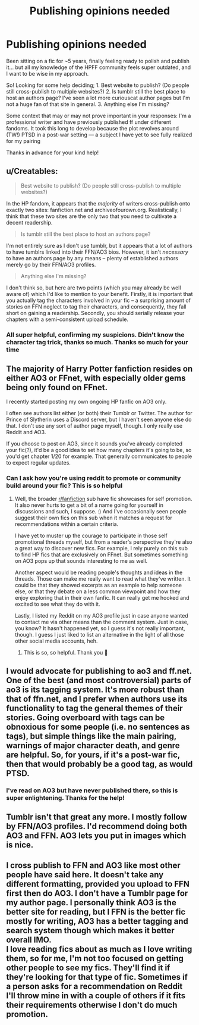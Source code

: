 #+TITLE: Publishing opinions needed

* Publishing opinions needed
:PROPERTIES:
:Author: purple7991
:Score: 8
:DateUnix: 1578892072.0
:DateShort: 2020-Jan-13
:END:
Been sitting on a fic for ~5 years, finally feeling ready to polish and publish it... but all my knowledge of the HPFF community feels super outdated, and I want to be wise in my approach.

So! Looking for some help deciding; 1. Best website to publish? (Do people still cross-publish to multiple websites?) 2. Is tumblr still the best place to host an authors page? I've seen a lot more curiouscat author pages but I'm not a huge fan of that site in general. 3. Anything else I'm missing?

Some context that may or may not prove important in your responses: I'm a professional writer and have previously published ff under different fandoms. It took this long to develop because the plot revolves around (TW!) PTSD in a post-war setting --- a subject I have yet to see fully realized for my pairing

Thanks in advance for your kind help!


** u/Creatables:
#+begin_quote
  Best website to publish? (Do people still cross-publish to multiple websites?)
#+end_quote

In the HP fandom, it appears that the /majority/ of writers cross-publish onto exactly two sites: fanfiction.net and archiveofourown.org. Realistically, I think that these two sites are the only two that you need to cultivate a decent readership.

#+begin_quote
  Is tumblr still the best place to host an authors page?
#+end_quote

I'm not entirely sure as I don't use tumblr, but it appears that a lot of authors to have tumblrs linked into their FFN/AO3 bios. However, it isn't /necessary/ to have an authors page by any means -- plenty of established authors merely go by their FFN/AO3 profiles.

#+begin_quote
  Anything else I'm missing?
#+end_quote

I don't think so, but here are two points (which you may already be well aware of) which I'd like to mention to your benefit. Firstly, it is important that you actually tag the characters involved in your fic -- a surprising amount of stories on FFN neglect to tag their characters, and consequently, they fall short on gaining a readership. Secondly, you should serially release your chapters with a semi-consistent upload schedule.
:PROPERTIES:
:Author: Creatables
:Score: 11
:DateUnix: 1578893766.0
:DateShort: 2020-Jan-13
:END:

*** All super helpful, confirming my suspicions. Didn't know the character tag trick, thanks so much. Thanks so much for your time
:PROPERTIES:
:Author: purple7991
:Score: 3
:DateUnix: 1578893853.0
:DateShort: 2020-Jan-13
:END:


** The majority of Harry Potter fanfiction resides on either AO3 or FFnet, with especially older gems being only found on FFnet.

I recently started posting my own ongoing HP fanfic on AO3 only.

I often see authors list either (or both) their Tumblr or Twitter. The author for Prince of Slytherin uses a Discord server, but I haven't seen anyone else do that. I don't use any sort of author page myself, though. I only really use Reddit and AO3.

If you choose to post on AO3, since it sounds you've already completed your fic(?), it'd be a good idea to set how many chapters it's going to be, so you'd get chapter 1/20 for example. That generally communicates to people to expect regular updates.
:PROPERTIES:
:Author: The_Lady_Eternal
:Score: 5
:DateUnix: 1578930120.0
:DateShort: 2020-Jan-13
:END:

*** Can I ask how you're using reddit to promote or community build around your fic? This is so helpful
:PROPERTIES:
:Author: purple7991
:Score: 2
:DateUnix: 1578930475.0
:DateShort: 2020-Jan-13
:END:

**** Well, the broader [[/r/fanfiction][r/fanfiction]] sub have fic showcases for self promotion. It also never hurts to get a bit of a name going for yourself in discussions and such, I suppose. :) And I've occasionally seen people suggest their own fics on this sub when it matches a request for recommendations within a certain criteria.

I have yet to muster up the courage to participate in those self promotional threads myself, but from a reader's perspective they're also a great way to discover new fics. For example, I rely purely on this sub to find HP fics that are exclusively on FFnet. But sometimes something on AO3 pops up that sounds interesting to me as well.

Another aspect would be reading people's thoughts and ideas in the threads. Those can make me really want to read what they've written. It could be that they showed excerpts as an example to help someone else, or that they debate on a less common viewpoint and how they enjoy exploring that in their own fanfic. It can really get me hooked and excited to see what they do with it.

Lastly, I listed my Reddit on my AO3 profile just in case anyone wanted to contact me via other means than the comment system. Just in case, you know? It hasn't happened yet, so I guess it's not really important, though. I guess I just liked to list an alternative in the light of all those other social media accounts, heh.
:PROPERTIES:
:Author: The_Lady_Eternal
:Score: 2
:DateUnix: 1578932195.0
:DateShort: 2020-Jan-13
:END:

***** This is so, so helpful. Thank you 🙏
:PROPERTIES:
:Author: purple7991
:Score: 3
:DateUnix: 1578936456.0
:DateShort: 2020-Jan-13
:END:


** I would advocate for publishing to ao3 and ff.net. One of the best (and most controversial) parts of ao3 is its tagging system. It's more robust than that of ffn.net, and I prefer when authors use its functionality to tag the general themes of their stories. Going overboard with tags can be obnoxious for some people (i.e. no sentences as tags), but simple things like the main pairing, warnings of major character death, and genre are helpful. So, for yours, if it's a post-war fic, then that would probably be a good tag, as would PTSD.
:PROPERTIES:
:Author: huchamabacha
:Score: 4
:DateUnix: 1578926238.0
:DateShort: 2020-Jan-13
:END:

*** I've read on AO3 but have never published there, so this is super enlightening. Thanks for the help!
:PROPERTIES:
:Author: purple7991
:Score: 3
:DateUnix: 1578926445.0
:DateShort: 2020-Jan-13
:END:


** Tumblr isn't that great any more. I mostly follow by FFN/AO3 profiles. I'd recommend doing both AO3 and FFN. AO3 lets you put in images which is nice.
:PROPERTIES:
:Author: 15_Redstones
:Score: 3
:DateUnix: 1578931714.0
:DateShort: 2020-Jan-13
:END:


** I cross publish to FFN and AO3 like most other people have said here. It doesn't take any different formatting, provided you upload to FFN first then do AO3. I don't have a Tumblr page for my author page. I personally think AO3 is the better site for reading, but I FFN is the better fic mostly for writing, AO3 has a better tagging and search system though which makes it better overall IMO.\\
I love reading fics about as much as I love writing them, so for me, I'm not too focused on getting other people to see my fics. They'll find it if they're looking for that type of fic. Sometimes if a person asks for a recommendation on Reddit I'll throw mine in with a couple of others if it fits their requirements otherwise I don't do much promotion.
:PROPERTIES:
:Author: DarkLordRowan
:Score: 3
:DateUnix: 1578939713.0
:DateShort: 2020-Jan-13
:END:
